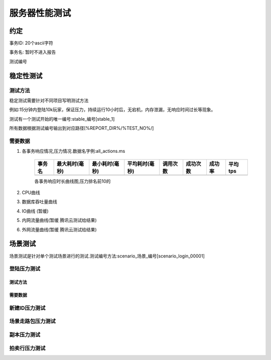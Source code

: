 
==============
服务器性能测试
==============

----------
约定
----------

事务ID: 20个ascii字符

事务名: 暂时不进入报告

测试编号

----------
稳定性测试
----------

^^^^^^^^
测试方法
^^^^^^^^

稳定测试需要针对不同项目写明测试方法

例如:15分钟内登陆10k玩家，保证压力，持续运行10小时后，无宕机，内存泄漏，无响应时间过长等现象。

测试有一个测试开始的唯一编号:stable_编号[stable_1]

所有数据根据测试编号输出到对应路径[%REPORT_DIR%/%TEST_NO%/]

^^^^^^^^
需要数据
^^^^^^^^

#. 各事务响应情况,压力情况.数据名字例:all_actions.ms

    +-------+----------------+----------------+----------------+----------+----------+--------+---------+
    |事务名 | 最大耗时(毫秒) | 最小耗时(毫秒) | 平均耗时(毫秒) | 调用次数 | 成功次数 | 成功率 | 平均tps |
    +=======+================+================+================+==========+==========+========+=========+
    |       |                |                |                |          |          |        |         |
    +-------+----------------+----------------+----------------+----------+----------+--------+---------+
    
    各事务响应时长曲线图,压力排名前10的

#. CPU曲线
#. 数据库吞吐量曲线

#. IO曲线 (暂缓)
#. 内网流量曲线(暂缓 腾讯云测试给结果)
#. 外网流量曲线(暂缓 腾讯云测试给结果)

----------
场景测试
----------

场景测试是针对单个测试场景进行的测试.测试编号方法:scenario_场景_编号[scenario_login_00001]


^^^^^^^^^^^^
登陆压力测试
^^^^^^^^^^^^

~~~~~~~~
测试方法
~~~~~~~~

~~~~~~~~
需要数据
~~~~~~~~

^^^^^^^^^^^^^^
新建ID压力测试
^^^^^^^^^^^^^^

^^^^^^^^^^^^^^^^^^
场景走路包压力测试
^^^^^^^^^^^^^^^^^^

^^^^^^^^^^^^^
副本压力测试
^^^^^^^^^^^^^

^^^^^^^^^^^^^^
拍卖行压力测试
^^^^^^^^^^^^^^


